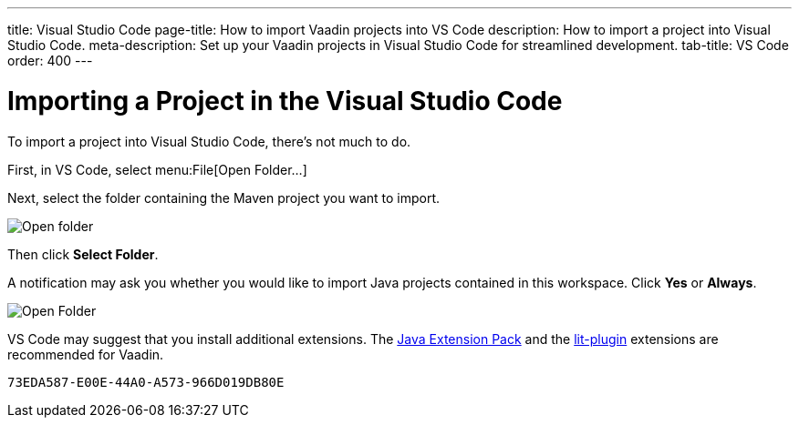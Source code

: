 ---
title: Visual Studio Code
page-title: How to import Vaadin projects into VS Code
description: How to import a project into Visual Studio Code.
meta-description: Set up your Vaadin projects in Visual Studio Code for streamlined development.
tab-title: VS Code
order: 400
---


= Importing a Project in the Visual Studio Code

To import a project into Visual Studio Code, there's not much to do.

First, in VS Code, select menu:File[Open Folder...]

Next, select the folder containing the Maven project you want to import.

image:images/vscode/open-folder.png[Open folder]

Then click *Select Folder*.

A notification may ask you whether you would like to import Java projects contained in this workspace. Click [guibutton]*Yes* or [guibutton]*Always*.

image:images/vscode/import-java-projects.png[Open Folder]

VS Code may suggest that you install additional extensions. The https://marketplace.visualstudio.com/items?itemName=vscjava.vscode-java-pack[Java Extension Pack] and the https://marketplace.visualstudio.com/items?itemName=runem.lit-plugin[lit-plugin] extensions are recommended for Vaadin.


[discussion-id]`73EDA587-E00E-44A0-A573-966D019DB80E`

